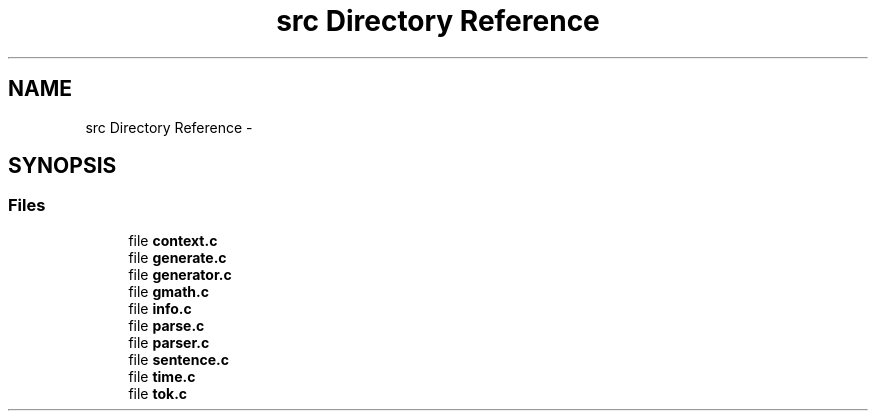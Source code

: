 .TH "src Directory Reference" 3 "Wed Aug 5 2015" "Version 0.5.3" "NMEA" \" -*- nroff -*-
.ad l
.nh
.SH NAME
src Directory Reference \- 
.SH SYNOPSIS
.br
.PP
.SS "Files"

.in +1c
.ti -1c
.RI "file \fBcontext\&.c\fP"
.br
.ti -1c
.RI "file \fBgenerate\&.c\fP"
.br
.ti -1c
.RI "file \fBgenerator\&.c\fP"
.br
.ti -1c
.RI "file \fBgmath\&.c\fP"
.br
.ti -1c
.RI "file \fBinfo\&.c\fP"
.br
.ti -1c
.RI "file \fBparse\&.c\fP"
.br
.ti -1c
.RI "file \fBparser\&.c\fP"
.br
.ti -1c
.RI "file \fBsentence\&.c\fP"
.br
.ti -1c
.RI "file \fBtime\&.c\fP"
.br
.ti -1c
.RI "file \fBtok\&.c\fP"
.br
.in -1c
